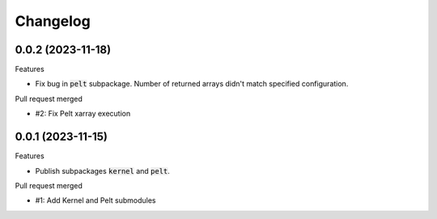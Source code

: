
Changelog
=========

0.0.2 (2023-11-18)
------------------

Features

* Fix bug in :code:`pelt` subpackage. Number of returned arrays didn't match specified configuration.

Pull request merged

* #2: Fix Pelt xarray execution

0.0.1 (2023-11-15)
------------------

Features

* Publish subpackages :code:`kernel` and :code:`pelt`.

Pull request merged

* #1: Add Kernel and Pelt submodules
